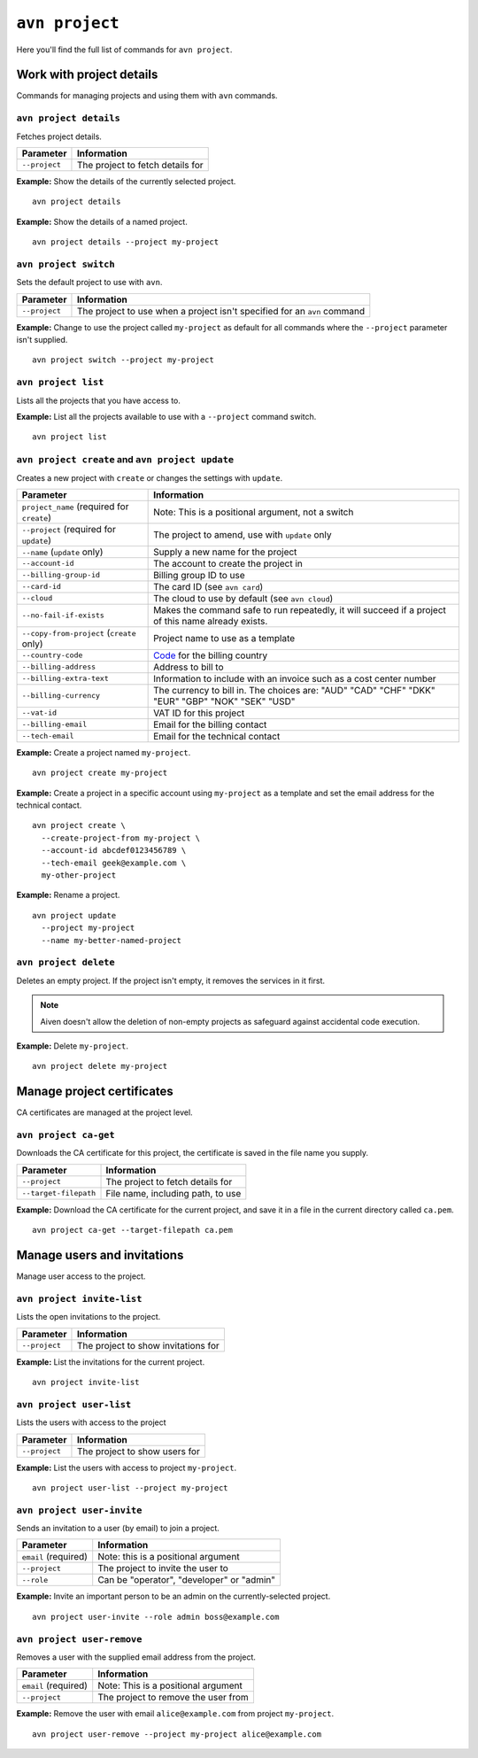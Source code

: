 ``avn project``
==================================

Here you'll find the full list of commands for ``avn project``.


Work with project details
-------------------------

Commands for managing projects and using them with ``avn`` commands.


``avn project details``
'''''''''''''''''''''''

Fetches project details.

.. list-table::
  :header-rows: 1
  :align: left

  * - Parameter
    - Information
  * - ``--project``
    - The project to fetch details for

**Example:** Show the details of the currently selected project.

::

  avn project details


**Example:** Show the details of a named project.

::

  avn project details --project my-project


``avn project switch``
''''''''''''''''''''''

Sets the default project to use with ``avn``.

.. list-table::
  :header-rows: 1
  :align: left

  * - Parameter
    - Information
  * - ``--project``
    - The project to use when a project isn't specified for an ``avn`` command

**Example:** Change to use the project called ``my-project`` as default for all commands where the ``--project`` parameter isn't supplied.

::

  avn project switch --project my-project


``avn project list``
''''''''''''''''''''

Lists all the projects that you have access to.

**Example:** List all the projects available to use with a ``--project`` command switch.

::

  avn project list

.. _avn-create-update-project:

``avn project create`` and ``avn project update``
'''''''''''''''''''''''''''''''''''''''''''''''''

Creates a new project with ``create`` or changes the settings with ``update``.

.. list-table::
  :header-rows: 1
  :align: left

  * - Parameter
    - Information
  * - ``project_name`` (required for ``create``)
    - Note: This is a positional argument, not a switch
  * - ``--project`` (required for ``update``)
    - The project to amend, use with ``update`` only
  * - ``--name`` (``update`` only)
    - Supply a new name for the project
  * - ``--account-id``
    - The account to create the project in
  * - ``--billing-group-id``
    - Billing group ID to use
  * - ``--card-id``
    - The card ID (see ``avn card``)
  * - ``--cloud``
    - The cloud to use by default (see ``avn cloud``)
  * - ``--no-fail-if-exists``
    - Makes the command safe to run repeatedly, it will succeed if a project of this name already exists.
  * - ``--copy-from-project`` (``create`` only)
    - Project name to use as a template
  * - ``--country-code``
    - `Code <https://en.wikipedia.org/wiki/ISO_3166-1_alpha-2#Officially_assigned_code_elements>`_ for the billing country
  * - ``--billing-address``
    - Address to bill to
  * - ``--billing-extra-text``
    - Information to include with an invoice such as a cost center number
  * - ``--billing-currency``
    - The currency to bill in. The choices are: "AUD" "CAD" "CHF" "DKK" "EUR" "GBP" "NOK" "SEK" "USD"
  * - ``--vat-id``
    - VAT ID for this project
  * - ``--billing-email``
    - Email for the billing contact
  * - ``--tech-email``
    - Email for the technical contact

**Example:** Create a project named ``my-project``.

::

  avn project create my-project

**Example:** Create a project in a specific account using ``my-project`` as a template and set the email address for the technical contact.

::

  avn project create \
    --create-project-from my-project \
    --account-id abcdef0123456789 \
    --tech-email geek@example.com \
    my-other-project

**Example:** Rename a project.

::

  avn project update
    --project my-project
    --name my-better-named-project

.. _avn-delete-project:

``avn project delete``
''''''''''''''''''''''

Deletes an empty project. If the project isn't empty, it removes the services in it first.

.. Note::
    Aiven doesn't allow the deletion of non-empty projects as safeguard against accidental code execution.

**Example:** Delete ``my-project``.

::

  avn project delete my-project


Manage project certificates
------------------------------

CA certificates are managed at the project level.

.. _avn_project_ca_get:

``avn project ca-get``
''''''''''''''''''''''

Downloads the CA certificate for this project, the certificate is saved in the file name you supply.

.. list-table::
  :header-rows: 1
  :align: left

  * - Parameter
    - Information
  * - ``--project``
    - The project to fetch details for
  * - ``--target-filepath``
    - File name, including path, to use

**Example:** Download the CA certificate for the current project, and save it in a file in the current directory called ``ca.pem``.

::

  avn project ca-get --target-filepath ca.pem


Manage users and invitations
----------------------------

Manage user access to the project.

``avn project invite-list``
'''''''''''''''''''''''''''

Lists the open invitations to the project.

.. list-table::
  :header-rows: 1
  :align: left

  * - Parameter
    - Information
  * - ``--project``
    - The project to show invitations for

**Example:** List the invitations for the current project.

::

  avn project invite-list


``avn project user-list``
'''''''''''''''''''''''''

Lists the users with access to the project

.. list-table::
  :header-rows: 1
  :align: left

  * - Parameter
    - Information
  * - ``--project``
    - The project to show users for


**Example:** List the users with access to project ``my-project``.

::

  avn project user-list --project my-project

``avn project user-invite``
'''''''''''''''''''''''''''

Sends an invitation to a user (by email) to join a project.

.. list-table::
  :header-rows: 1
  :align: left

  * - Parameter
    - Information
  * - ``email`` (required)
    - Note: this is a positional argument
  * - ``--project``
    - The project to invite the user to
  * - ``--role``
    - Can be "operator", "developer" or "admin"

**Example:** Invite an important person to be an admin on the currently-selected project.

::

  avn project user-invite --role admin boss@example.com


``avn project user-remove``
'''''''''''''''''''''''''''

Removes a user with the supplied email address from the project.

.. list-table::
  :header-rows: 1
  :align: left

  * - Parameter
    - Information
  * - ``email`` (required)
    - Note: This is a positional argument
  * - ``--project``
    - The project to remove the user from

**Example:** Remove the user with email ``alice@example.com`` from project ``my-project``.

::

  avn project user-remove --project my-project alice@example.com
